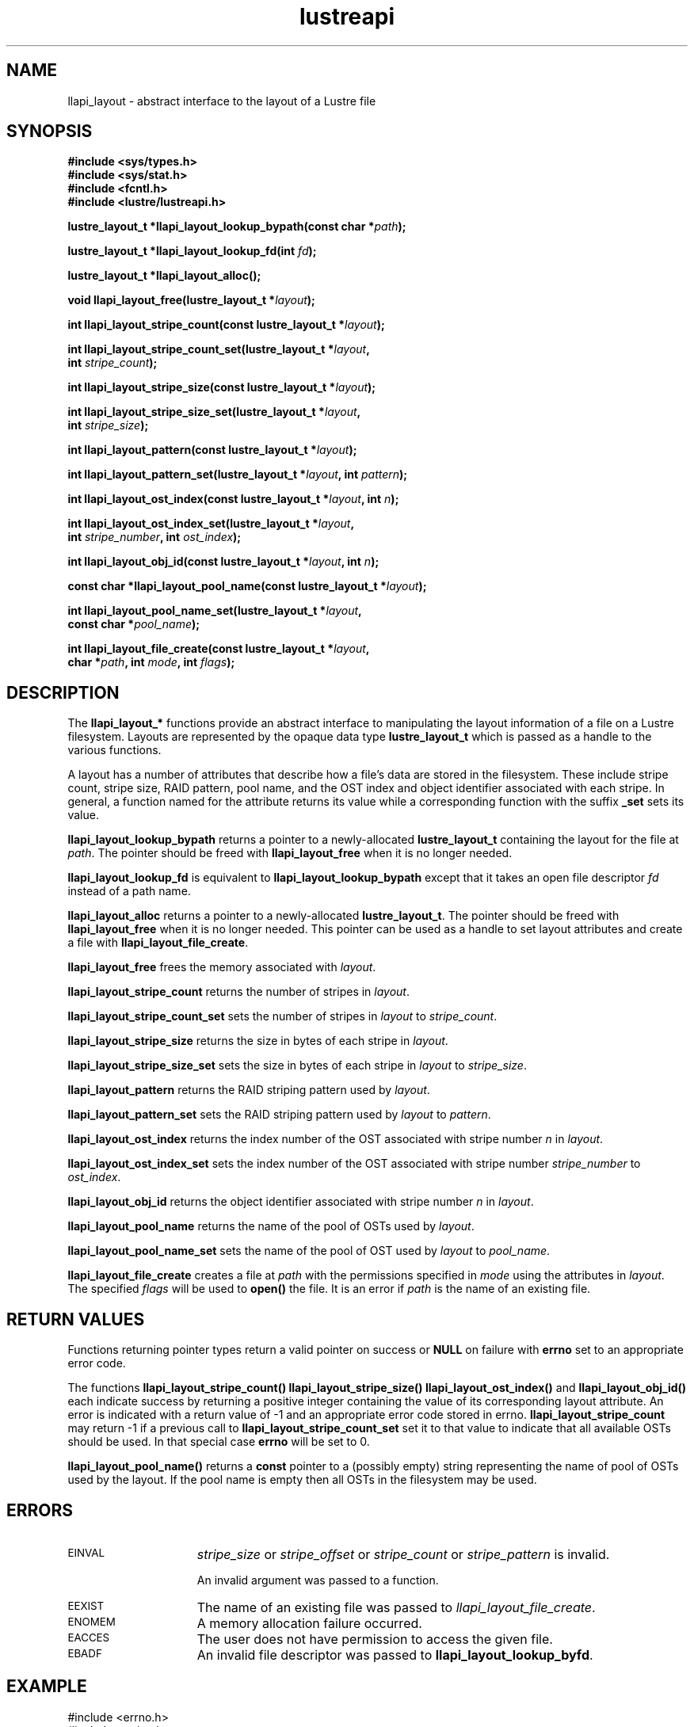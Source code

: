 .TH lustreapi 3 "2013 Jan 05" The Lustre user application interface library
.SH NAME
llapi_layout - abstract interface to the layout of a Lustre file
.SH SYNOPSIS
.nf
.B #include <sys/types.h>
.B #include <sys/stat.h>
.B #include <fcntl.h>
.B #include <lustre/lustreapi.h>
.sp
.BI "lustre_layout_t *llapi_layout_lookup_bypath(const char *"path );
.sp
.BI "lustre_layout_t *llapi_layout_lookup_fd(int "fd );
.sp
.BI "lustre_layout_t *llapi_layout_alloc();"
.sp
.BI "void llapi_layout_free(lustre_layout_t *"layout );
.sp
.BI "int llapi_layout_stripe_count(const lustre_layout_t *" layout );
.sp
.BI "int llapi_layout_stripe_count_set(lustre_layout_t *"layout ,
.BI "                                  int " stripe_count );
.sp
.BI "int llapi_layout_stripe_size(const lustre_layout_t *" layout );
.sp
.BI "int llapi_layout_stripe_size_set(lustre_layout_t *" layout ,
.BI "                                 int " stripe_size );
.sp
.BI "int llapi_layout_pattern(const lustre_layout_t *" layout );
.sp
.BI "int llapi_layout_pattern_set(lustre_layout_t *" layout ", int " pattern );
.sp
.BI "int llapi_layout_ost_index(const lustre_layout_t *" layout ", int " n );
.sp
.BI "int llapi_layout_ost_index_set(lustre_layout_t *" layout ,
.BI "                               int " stripe_number ", int " ost_index );
.sp
.BI "int llapi_layout_obj_id(const lustre_layout_t *" layout ", int " n );
.sp
.BI "const char *llapi_layout_pool_name(const lustre_layout_t *" layout );
.sp
.BI "int llapi_layout_pool_name_set(lustre_layout_t *" layout ",
.BI "                               const char *" pool_name );
.sp
.BI "int llapi_layout_file_create(const lustre_layout_t *" layout ",
.BI "                             char *" path ", int " mode ", int " flags );
.sp
.fi
.SH DESCRIPTION
.LP
The
.B llapi_layout_*
functions provide an abstract interface to manipulating the layout information
of a file on a Lustre filesystem.  Layouts are represented by the opaque data
type
.B lustre_layout_t
which is passed as a handle to the various functions.

A layout has a number of attributes that describe how a file's data are stored
in the filesystem.  These include stripe count, stripe size, RAID pattern, pool
name, and the OST index and object identifier associated with each stripe. In
general, a function named for the attribute returns its value while a
corresponding function with the suffix
.B "_set"
sets its value.
.sp

.B llapi_layout_lookup_bypath
returns a pointer to a newly-allocated
.B lustre_layout_t
containing the layout for the file at
.IR path .
The pointer should be freed with
.B llapi_layout_free
when it is no longer needed.
.sp

.B llapi_layout_lookup_fd
is equivalent to
.B llapi_layout_lookup_bypath
except that it takes an open file descriptor
.I fd
instead of a path name.
.sp

.B llapi_layout_alloc
returns a pointer to a newly-allocated
.BR lustre_layout_t .
The pointer should be freed with
.B llapi_layout_free
when it is no longer needed.  This pointer can be used as a handle to set layout
attributes and create a file with
.BR llapi_layout_file_create .
.sp

.B llapi_layout_free
frees the memory associated with
.IR layout .
.sp

.B llapi_layout_stripe_count
returns the number of stripes in
.IR layout .
.sp

.B llapi_layout_stripe_count_set
sets the number of stripes in
.I layout
to
.IR stripe_count .
.sp

.B llapi_layout_stripe_size
returns the size in bytes of each stripe in
.IR layout .
.sp

.B llapi_layout_stripe_size_set
sets the size in bytes of each stripe in
.I layout
to
.IR stripe_size .
.sp

.B llapi_layout_pattern
returns the RAID striping pattern used by
.IR layout .
.sp

.B llapi_layout_pattern_set
sets the RAID striping pattern used by
.I layout
to
.IR pattern .
.sp

.B llapi_layout_ost_index
returns the index number of the OST associated with stripe number
.I n
in
.IR layout .
.sp

.B llapi_layout_ost_index_set
sets the index number of the OST associated with stripe number
.I stripe_number
to
.IR ost_index .
.sp

.B llapi_layout_obj_id
returns the object identifier associated with stripe number
.I n
in
.IR layout .
.sp

.B llapi_layout_pool_name
returns the name of the pool of OSTs used by
.IR layout .
.sp

.B llapi_layout_pool_name_set
sets the name of the pool of OST used by
.I layout
to
.IR pool_name .
.sp

.B llapi_layout_file_create
creates a file at
.I path
with the permissions specified in
.I mode
using the attributes in
.IR layout .
The specified
.I flags
will be used to
.B open()
the file.  It is an error if
.I path
is the name of an existing file.
.sp

.SH RETURN VALUES
.LP
Functions returning pointer types return a valid pointer on success or
.B NULL
on failure with
.B errno
set to an appropriate error code.
.sp
The functions
.B llapi_layout_stripe_count()
.B llapi_layout_stripe_size()
.B llapi_layout_ost_index()
and
.B llapi_layout_obj_id()
each indicate success by returning a positive integer containing the value of
its corresponding layout attribute. An error is indicated with a return value of
-1 and an appropriate error code stored in errno.
.B llapi_layout_stripe_count
may return -1 if a previous call to
.B llapi_layout_stripe_count_set
set it to that value to indicate that all available OSTs should be used. In
that special case
.B errno
will be set to 0.

.sp
.B llapi_layout_pool_name()
returns a
.B const
pointer to a (possibly empty) string representing the name of pool of OSTs used
by the layout.  If the pool name is empty then all OSTs in the filesystem may
be used.

.SH ERRORS
.TP 15
.SM EINVAL
.I stripe_size
or
.I stripe_offset
or
.I stripe_count
or
.I stripe_pattern
is invalid.
.IP
An invalid argument was passed to a function.
.TP
.SM EEXIST
The name of an existing file was passed to
.IR llapi_layout_file_create .
.TP
.SM ENOMEM
A memory allocation failure occurred.
.TP
.SM EACCES
The user does not have permission to access the given file.
.TP
.SM EBADF
An invalid file descriptor was passed to
.BR llapi_layout_lookup_byfd .
.SH "EXAMPLE"
.nf
#include <errno.h>
#include <string.h>
#include <unistd.h>
#include <stdio.h>
#include <lustre/lustreapi.h>

int main(int argc, char *argv[])
{
        int fd;
        lustre_layout_t *layout;
        char *path;

        if (argc != 2)
                return -1;

        path = argv[1];
        layout = llapi_layout_alloc();
        llapi_layout_stripe_count_set(layout, 2);
        llapi_layout_stripe_size_set(layout, 1048576);
        fd = llapi_layout_file_create(layout, path, 0640, 0);
        if (fd < 0) {
                printf("Failed to create %s: %s\\n", path, strerror(errno));
                return -1;
        }
        close(fd);
        llapi_layout_free(layout);

        layout = llapi_layout_lookup_bypath(path);
        printf("%s with stripe size %llu, striped across %d OSTs,"
               " has been created!\\n", path,
               llapi_layout_stripe_size(layout),
               llapi_layout_stripe_count(layout));
        llapi_layout_free(layout);
        return 0;
}
.fi
.SH "SEE ALSO"
.BR open (2),
.BR lustre (7),
.BR lustreapi (7)
